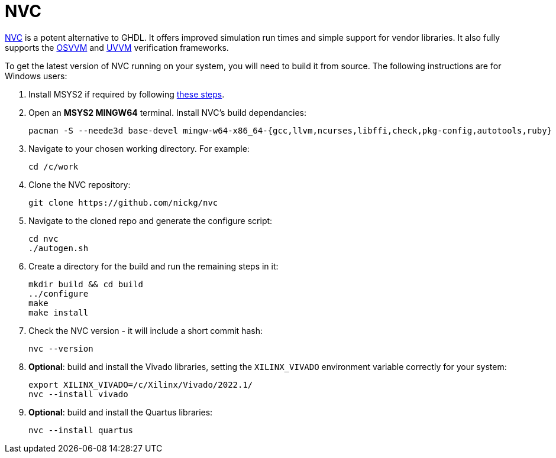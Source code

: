 = NVC

https://www.nickg.me.uk/nvc/[NVC] is a potent alternative to GHDL. It offers improved simulation run times and simple support for vendor libraries. It also fully supports the https://osvvm.org/[OSVVM] and https://www.uvvm.org/[UVVM] verification frameworks.

To get the latest version of NVC running on your system, you will need to build it from source. The following instructions are for Windows users:

. Install MSYS2 if required by following <<msys2.adoc#,these steps>>.

. Open an *MSYS2 MINGW64* terminal. Install NVC's build dependancies:

  pacman -S --neede3d base-devel mingw-w64-x86_64-{gcc,llvm,ncurses,libffi,check,pkg-config,autotools,ruby}

. Navigate to your chosen working directory. For example:

  cd /c/work

. Clone the NVC repository:

  git clone https://github.com/nickg/nvc

. Navigate to the cloned repo and generate the configure script:

  cd nvc
  ./autogen.sh

. Create a directory for the build and run the remaining steps in it:

  mkdir build && cd build
  ../configure
  make
  make install

. Check the NVC version - it will include a short commit hash:

  nvc --version

. **Optional**: build and install the Vivado libraries, setting the `XILINX_VIVADO` environment variable correctly for your system:

  export XILINX_VIVADO=/c/Xilinx/Vivado/2022.1/
  nvc --install vivado

. **Optional**: build and install the Quartus libraries:

  nvc --install quartus
